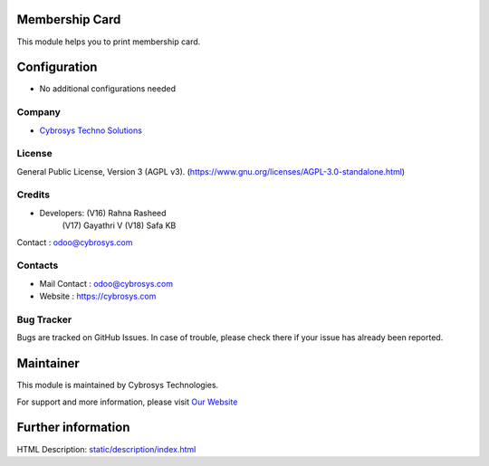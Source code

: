 .. image:: https://img.shields.io/badge/license-AGPL--3-blue.svg
    :target: https://www.gnu.org/licenses/AGPL-3.0-standalone.html
    :alt: License: AGPL-3

Membership Card
===============
This module helps you to print membership card.

Configuration
=============
* No additional configurations needed

Company
-------
* `Cybrosys Techno Solutions <https://cybrosys.com/>`__

License
-------
General Public License, Version 3 (AGPL v3).
(https://www.gnu.org/licenses/AGPL-3.0-standalone.html)

Credits
-------
* Developers: 	(V16) Rahna Rasheed
                (V17) Gayathri V
                (V18) Safa KB
Contact : odoo@cybrosys.com

Contacts
--------
* Mail Contact : odoo@cybrosys.com
* Website : https://cybrosys.com

Bug Tracker
-----------
Bugs are tracked on GitHub Issues. In case of trouble, please check there if your issue has already been reported.

Maintainer
==========
.. image:: https://cybrosys.com/images/logo.png
   :target: https://cybrosys.com

This module is maintained by Cybrosys Technologies.

For support and more information, please visit `Our Website <https://cybrosys.com/>`__

Further information
===================
HTML Description: `<static/description/index.html>`__
